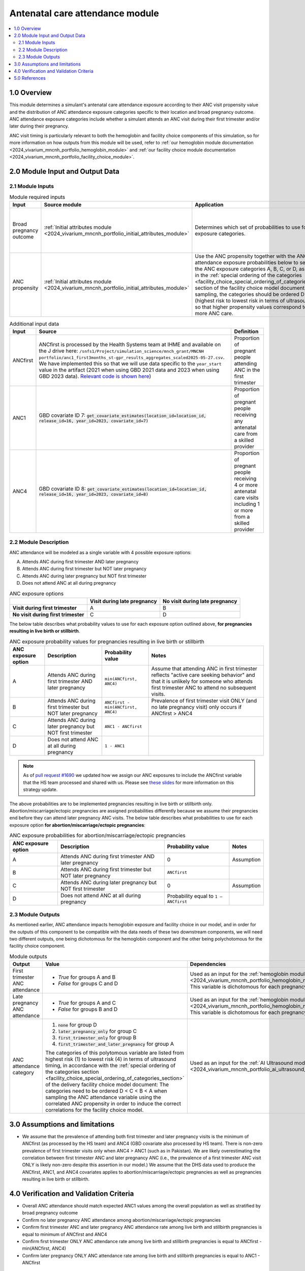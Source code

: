 .. role:: underline
    :class: underline

..
  Section title decorators for this document:

  ==============
  Document Title
  ==============

  Section Level 1 (#.0)
  +++++++++++++++++++++

  Section Level 2 (#.#)
  ---------------------

  Section Level 3 (#.#.#)
  ~~~~~~~~~~~~~~~~~~~~~~~

  Section Level 4
  ^^^^^^^^^^^^^^^

  Section Level 5
  '''''''''''''''

  The depth of each section level is determined by the order in which each
  decorator is encountered below. If you need an even deeper section level, just
  choose a new decorator symbol from the list here:
  https://docutils.sourceforge.io/docs/ref/rst/restructuredtext.html#sections
  And then add it to the list of decorators above.

.. _2024_vivarium_mncnh_portfolio_anc_module:

======================================
Antenatal care attendance module
======================================

.. contents::
  :local:
  :depth: 2

1.0 Overview
++++++++++++

This module determines a simulant's antenatal care attendance exposure according to their ANC visit 
propensity value and the distribution of ANC attendance exposure categories specific to their location and broad pregnancy outcome. ANC attendance exposure categories include whether a simulant attends an ANC visit during their first trimester and/or later during their pregnancy. 

ANC visit timing is particularly relevant to both the hemoglobin and facility choice components of this simulation, so for more information 
on how outputs from this module will be used, refer to :ref:`our hemoglobin module documentation <2024_vivarium_mncnh_portfolio_hemoglobin_module>`
and :ref:`our facility choice module documentation <2024_vivarium_mncnh_portfolio_facility_choice_module>`.

2.0 Module Input and Output Data
++++++++++++++++++++++++++++++++

2.1 Module Inputs
-----------------

.. list-table:: Module required inputs
  :header-rows: 1

  * - Input
    - Source module
    - Application
    - Note
  * - Broad pregnancy outcome
    - :ref:`Initial attributes module <2024_vivarium_mncnh_portfolio_initial_attributes_module>`
    - Determines which set of probabilities to use for the ANC exposure categories. 
    - Live birth or stillbirth pregnancies can be assigned any of the values A, B, C, or D, 
      whereas we assume abortion/miscarriage/ectopic pregnancies can only attend ANC in the first trimester, so only categories B and D have nonzero probability. 
      See exposure probability tables below.
  * - ANC propensity
    - :ref:`Initial attributes module <2024_vivarium_mncnh_portfolio_initial_attributes_module>`
    - Use the ANC propensity together with the ANC attendance exposure probabilities below 
      to select one of the ANC exposure categories A, B, C, or D, as described in the :ref:`special ordering of the categories <facility_choice_special_ordering_of_categories_section>` 
      section of the facility choice model document. When sampling, the categories should be ordered D < C < B < A (highest risk to lowest risk in terms of ultrasound timing), so that higher propensity values correspond to seeking more ANC care.
    - ANC propensity is correlated with LBWSG category propensity and IFD propensity as described in the the :ref:`correlated propensities <facility_choice_correlated_propensities_section>` 
      section of the facility choice model document. Currently we assume that there is no correlation of ANC with other factors.

  
.. list-table:: Additional input data
  :header-rows: 1

  * - Input
    - Source 
    - Definition
  * - ANCfirst
    - ANCfirst is processed by the Health Systems team at IHME and available on the J drive here:
      ``/snfs1/Project/simulation_science/mnch_grant/MNCNH portfolio/anc1_first3months_st-gpr_results_aggregates_scaled2025-05-27.csv``. We have implemented this so that we will use data specific to the ``year_start`` value in the artifact (2021 when using GBD 2021 data and 2023 when using GBD 2023 data). `Relevant code is shown here <https://github.com/ihmeuw/vivarium_gates_mncnh/blob/210015c31a9ed8ac6bd80dbc169beb9f13877044/src/vivarium_gates_mncnh/data/loader.py#L295>`__)
    - Proportion of pregnant people attending ANC in the first trimester
  * - ANC1
    - GBD covariate ID 7: :code:`get_covariate_estimates(location_id=location_id, release_id=16, year_id=2023, covariate_id=7)` 
    - Proportion of pregnant people receiving any antenatal care from a skilled provider
  * - ANC4
    - GBD covariate ID 8: :code:`get_covariate_estimates(location_id=location_id, release_id=16, year_id=2023, covariate_id=8)` 
    - Proportion of pregnant people receiving 4 or more antenatal care visits including 1 or more from a skilled provider


2.2 Module Description 
----------------------

ANC attendance will be modeled as a single variable with 4 possible exposure options:

A. Attends ANC during first trimester AND later pregnancy
B. Attends ANC during first trimester but NOT later pregnancy
C. Attends ANC during later pregnancy but NOT first trimester
D. Does not attend ANC at all during pregnancy

.. list-table:: ANC exposure options
  :header-rows: 1

  * - 
    - Visit during late pregnancy
    - No visit during late pregnancy
  * - **Visit during first trimester**
    - A
    - B
  * - **No visit during first trimester**
    - C
    - D

The below table describes what probability values to use for each exposure option outlined above, **for pregnancies resulting in live birth or stillbirth**.

.. list-table:: ANC exposure probability values for pregnancies resulting in live birth or stillbirth
  :header-rows: 1

  * - ANC exposure option
    - Description
    - Probability value
    - Notes
  * - A
    - Attends ANC during first trimester AND later pregnancy
    - ``min(ANCfirst, ANC4)``
    - Assume that attending ANC in first trimester reflects "active care seeking behavior" and that it is unlikely
      for someone who attends first trimester ANC to attend no subsequent visits. 
  * - B
    - Attends ANC during first trimester but NOT later pregnancy
    - ``ANCfirst - min(ANCfirst, ANC4)``
    - Prevalence of first trimester visit ONLY (and no late pregnancy visit) only occurs if ANCfirst > ANC4
  * - C
    - Attends ANC during later pregnancy but NOT first trimester
    - ``ANC1 - ANCfirst``
    - 
  * - D
    - Does not attend ANC at all during pregnancy
    - ``1 - ANC1``  
    - 

.. note:: 

    As of `pull request #1690 <https://github.com/ihmeuw/vivarium_research/pull/1690>`_ we updated how we assign our ANC exposures to 
    include the ANCfirst variable that the HS team processed and shared with us. Please see `these slides <https://uwnetid.sharepoint.com/:p:/r/sites/ihme_simulation_science_team/_layouts/15/Doc.aspx?sourcedoc=%7BADD6223E-9FCA-40BB-BB7F-FE44F377CCDB%7D&file=ANC%20visit%20timing%20data%20strategy%20options.pptx&action=edit&mobileredirect=true>`_ 
    for more information on this strategy update.

The above probabilities are to be implemented pregnancies resulting in live birth or stillbirth only.
Abortion/miscarriage/ectopic pregnancies are assigned 
probabilities differently because we assume their pregnancies end before they can attend later pregnancy ANC visits. 
The below table describes what probabilities to use for each exposure option **for abortion/miscarriage/ectopic pregnancies**:

.. list-table:: ANC exposure probabilities for abortion/miscarriage/ectopic pregnancies
  :header-rows: 1

  * - ANC exposure option
    - Description
    - Probability value
    - Notes
  * - A
    - Attends ANC during first trimester AND later pregnancy
    - 0
    - Assumption
  * - B
    - Attends ANC during first trimester but NOT later pregnancy
    - ``ANCfirst``
    -
  * - C
    - Attends ANC during later pregnancy but NOT first trimester
    - 0 
    - Assumption
  * - D
    - Does not attend ANC at all during pregnancy
    - Probability equal to ``1 – ANCfirst``  
    - 


2.3 Module Outputs
------------------

As mentioned earlier, ANC attendance impacts hemoglobin exposure and facility choice in our model, and in order for the 
outputs of this component to be compatible with the data needs of these two downstream components, we will need two different
outputs, one being dichotomous for the hemoglobin component and the other being polychotomous for the facility choice component.  

.. list-table:: Module outputs
  :header-rows: 1
  :widths: 10 15 15

  * - Output
    - Value
    - Dependencies
  * - First trimester ANC attendance
    - 
      - *True*  for groups A and B 
      - *False* for groups C and D
    - Used as an input for the :ref:`hemoglobin module <2024_vivarium_mncnh_portfolio_hemoglobin_module>`.
      This variable is dichotomous for each pregnancy.
  * - Late pregnancy ANC attendance
    - 
      - *True*  for groups A and C 
      - *False* for groups B and D
    - Used as an input for the :ref:`hemoglobin module <2024_vivarium_mncnh_portfolio_hemoglobin_module>`.
      This variable is dichotomous for each pregnancy.
  * - ANC attendance category 
    - 
      1. :code:`none` for group D
      2. :code:`later_pregnancy_only` for group C
      3. :code:`first_trimester_only` for group B
      4. :code:`first_trimester_and_later_pregnancy` for group A

      The categories of this polytomous variable are listed from highest risk (1) to lowest risk (4) in terms of ultrasound timing, 
      in accordance with the :ref:`special ordering of the categories section <facility_choice_special_ordering_of_categories_section>`
      of the delivery facility choice model document: The categories need to be ordered D < C < B < A when sampling the ANC attendance 
      variable using the correlated ANC propensity in order to induce the correct correlations for the facility choice model.
    - Used as an input for the :ref:`AI Ultrasound module <2024_vivarium_mncnh_portfolio_ai_ultrasound_module>`.


3.0 Assumptions and limitations
++++++++++++++++++++++++++++++++

* We assume that the prevalence of attending both first trimester and later pregnancy visits is the minimum of ANCfirst (as processed by the HS team) and ANC4 
  (GBD covariate also processed by HS team). There is non-zero prevalence of first trimester visits only when ANC4 > ANC1 (such as in Pakistan). We are likely
  overestimating the correlation between first trimester ANC and later pregnancy ANC (i.e., the prevalence of a first trimester ANC visit ONLY is likely non-zero 
  despite this assertion in our model.) We assume that the DHS data used to produce the ANCfirst, ANC1, and ANC4 covariates applies to abortion/miscarriage/ectopic pregnancies 
  as well as pregnancies resulting in live birth or stillbirth.

.. todo:: 

  If we decide to improve the estimation of timing for ANC visits in our model (see `this JIRA ticket <https://jira.ihme.washington.edu/browse/SSCI-2318>`__) we need to
  update our documentation accordingly.

4.0 Verification and Validation Criteria
+++++++++++++++++++++++++++++++++++++++++

* Overall ANC attendance should match expected ANC1 values among the overall population as well as stratified by broad pregnancy outcome
* Confirm no later pregnancy ANC attendance among abortion/miscarriage/ectopic pregnancies
* Confirm first trimester ANC and later pregnancy ANC attendance rate among live birth and stillbirth pregnancies is equal to minimum of ANCfirst and ANC4
* Confirm first trimester ONLY ANC attendance rate among live birth and stillbirth pregnancies is equal to ANCfirst - min(ANCfirst, ANC4)
* Confirm later pregnancy ONLY ANC attendance rate among live birth and stillbirth pregnancies is equal to ANC1 - ANCfirst


5.0 References
++++++++++++++
